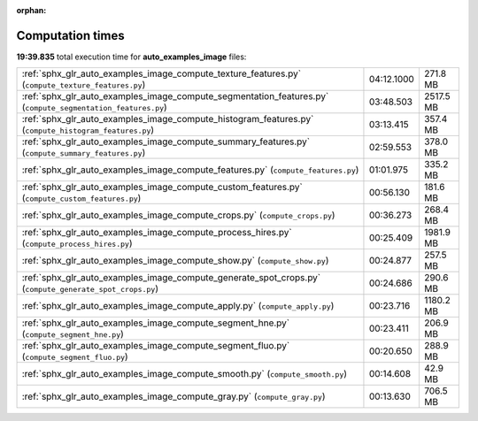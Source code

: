 
:orphan:

.. _sphx_glr_auto_examples_image_sg_execution_times:

Computation times
=================
**19:39.835** total execution time for **auto_examples_image** files:

+-------------------------------------------------------------------------------------------------------------+------------+-----------+
| :ref:`sphx_glr_auto_examples_image_compute_texture_features.py` (``compute_texture_features.py``)           | 04:12.1000 | 271.8 MB  |
+-------------------------------------------------------------------------------------------------------------+------------+-----------+
| :ref:`sphx_glr_auto_examples_image_compute_segmentation_features.py` (``compute_segmentation_features.py``) | 03:48.503  | 2517.5 MB |
+-------------------------------------------------------------------------------------------------------------+------------+-----------+
| :ref:`sphx_glr_auto_examples_image_compute_histogram_features.py` (``compute_histogram_features.py``)       | 03:13.415  | 357.4 MB  |
+-------------------------------------------------------------------------------------------------------------+------------+-----------+
| :ref:`sphx_glr_auto_examples_image_compute_summary_features.py` (``compute_summary_features.py``)           | 02:59.553  | 378.0 MB  |
+-------------------------------------------------------------------------------------------------------------+------------+-----------+
| :ref:`sphx_glr_auto_examples_image_compute_features.py` (``compute_features.py``)                           | 01:01.975  | 335.2 MB  |
+-------------------------------------------------------------------------------------------------------------+------------+-----------+
| :ref:`sphx_glr_auto_examples_image_compute_custom_features.py` (``compute_custom_features.py``)             | 00:56.130  | 181.6 MB  |
+-------------------------------------------------------------------------------------------------------------+------------+-----------+
| :ref:`sphx_glr_auto_examples_image_compute_crops.py` (``compute_crops.py``)                                 | 00:36.273  | 268.4 MB  |
+-------------------------------------------------------------------------------------------------------------+------------+-----------+
| :ref:`sphx_glr_auto_examples_image_compute_process_hires.py` (``compute_process_hires.py``)                 | 00:25.409  | 1981.9 MB |
+-------------------------------------------------------------------------------------------------------------+------------+-----------+
| :ref:`sphx_glr_auto_examples_image_compute_show.py` (``compute_show.py``)                                   | 00:24.877  | 257.5 MB  |
+-------------------------------------------------------------------------------------------------------------+------------+-----------+
| :ref:`sphx_glr_auto_examples_image_compute_generate_spot_crops.py` (``compute_generate_spot_crops.py``)     | 00:24.686  | 290.6 MB  |
+-------------------------------------------------------------------------------------------------------------+------------+-----------+
| :ref:`sphx_glr_auto_examples_image_compute_apply.py` (``compute_apply.py``)                                 | 00:23.716  | 1180.2 MB |
+-------------------------------------------------------------------------------------------------------------+------------+-----------+
| :ref:`sphx_glr_auto_examples_image_compute_segment_hne.py` (``compute_segment_hne.py``)                     | 00:23.411  | 206.9 MB  |
+-------------------------------------------------------------------------------------------------------------+------------+-----------+
| :ref:`sphx_glr_auto_examples_image_compute_segment_fluo.py` (``compute_segment_fluo.py``)                   | 00:20.650  | 288.9 MB  |
+-------------------------------------------------------------------------------------------------------------+------------+-----------+
| :ref:`sphx_glr_auto_examples_image_compute_smooth.py` (``compute_smooth.py``)                               | 00:14.608  | 42.9 MB   |
+-------------------------------------------------------------------------------------------------------------+------------+-----------+
| :ref:`sphx_glr_auto_examples_image_compute_gray.py` (``compute_gray.py``)                                   | 00:13.630  | 706.5 MB  |
+-------------------------------------------------------------------------------------------------------------+------------+-----------+
